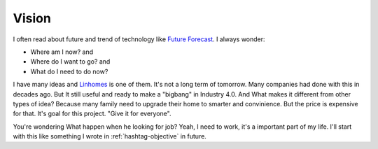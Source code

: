 Vision
======

I often read about future and trend of technology like `Future Forecast <http://www.quantumrun.com/future-timeline/2025/future-timeline-subpost-technology>`_. 
I always wonder:

* Where am I now? and
* Where do I want to go? and
* What do I need to do now?

I have many ideas and `Linhomes <https://github.com/linhtc/linhomes>`_ is one of them. It's not a long term of tomorrow. 
Many companies had done with this in decades ago. But It still useful and ready to make a "bigbang" in Industry 4.0. 
And What makes it different from other types of idea? Because many family need to upgrade their home to smarter and convinience. 
But the price is expensive for that. It's goal for this project. "Give it for everyone".

You're wondering What happen when he looking for job? Yeah, I need to work, it's a important part of my life. 
I'll start with this like something I wrote in :ref:`hashtag-objective` in future.